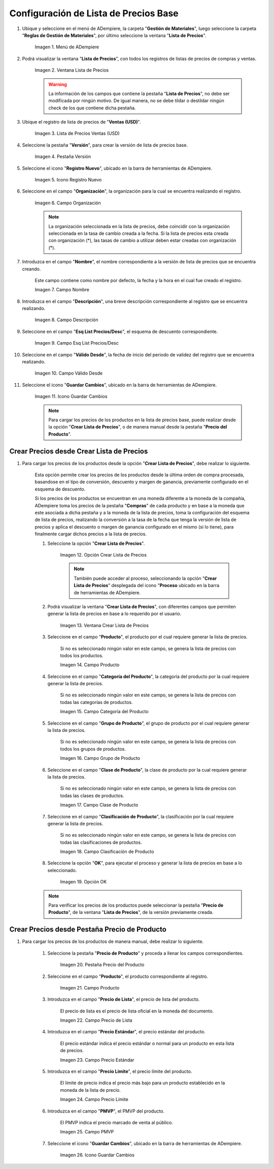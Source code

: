 .. |menú de lista de precios| image:: resources/price-list-menu.png
.. |ventana lista de precios| image:: resources/price-list-window.png
.. |registro de ventas usd para lista de precios base| image:: resources/usd-sales-record-for-base-price-list.png
.. |pestaña versión para lista de precios base| image:: resources/version-tab-for-base-price-list.png
.. |icono registro nuevo para lista de precios base| image:: resources/new-record-icon-for-base-price-list.png
.. |campo organización para lista de precios base| image:: resources/organization-field-for-base-price-list.png
.. |campo nombre para lista de precios base| image:: resources/name-field-for-base-price-list.png
.. |campo descripción para lista de precios base| image:: resources/description-field-for-base-price-list.png
.. |campo esquema de lista de precios descuento para lista de precios base| image:: resources/discount-price-list-schema-field-for-base-price-list.png
.. |campo válido desde para lista de precios base| image:: resources/valid-from-field-for-base-price-list.png
.. |icono guardar cambios para lista de precios base| image:: resources/save-changes-icon-for-base-price-list.png
.. |opción crear lista de precios para lista de precios base| image:: resources/option-create-price-list-for-base-price-list.png
.. |ventana crear lista de precios para lista de precios base| image:: resources/window-create-price-list-for-base-price-list.png
.. |campo producto de la ventana crear lista de precios para lista de precios base| image:: resources/product-field-of-the-create-price-list-window-for-base-price-list.png
.. |campo categoría del producto de la ventana crear lista de precios para lista de precios base| image:: resources/product-category-field-of-the-create-price-list-window-for-base-price-list.png
.. |campo grupo de producto de la ventana crear lista de precios para lista de precios base| image:: resources/product-group-field-of-the-create-price-list-window-for-base-price-list.png
.. |campo clase de producto de la ventana crear lista de precios para lista de precios base| image:: resources/product-class-field-of-the-create-price-list-window-for-base-price-list.png
.. |campo clasificación de producto de la ventana crear lista de precios para lista de precios base| image:: resources/product-classification-field-of-the-create-price-list-window-for-base-price-list.png
.. |opción ok de la ventana crear lista de precios para lista de precios base| image:: resources/ok-option-of-the-window-create-price-list-for-base-price-list.png
.. |pestaña precio del producto para lista de precios base| image:: resources/product-price-tab-for-base-price-list.png
.. |campo producto de la pestaña precio de producto| image:: resources/product-field-of-the-product-price-tab.png
.. |campo precio de lista de la pestaña precio de producto| image:: resources/list-price-field-of-the-product-price-tab.png
.. |campo precio estándar de la pestaña precio de producto| image:: resources/standard-price-field-of-the-product-price-tab.png
.. |campo precio límite de la pestaña precio de producto| image:: resources/limit-price-field-of-the-product-price-tab.png
.. |campo pmvp de la pestaña precio de producto| image:: resources/pmvp-field-of-the-product-price-tab.png
.. |icono guardar cambios de la pestaña precio de producto| image:: resources/icon-save-changes-of-the-product-price-tab.png

.. _documento/configuración-de-lista-de-precios-base:

**Configuración de Lista de Precios Base**
==========================================

#. Ubique y seleccione en el menú de ADempiere, la carpeta "**Gestión de Materiales**", luego seleccione la carpeta "**Reglas de Gestión de Materiales**", por último seleccione la ventana "**Lista de Precios**". 

    |menú de lista de precios|

    Imagen 1. Menú de ADempiere

#. Podrá visualizar la ventana "**Lista de Precios**", con todos los registros de listas de precios de compras y ventas.

    |ventana lista de precios|

    Imagen 2. Ventana Lista de Precios

    .. warning::

        La información de los campos que contiene la pestaña "**Lista de Precios**", no debe ser modificada por ningún motivo. De igual manera, no se debe tildar o destildar ningún check de los que contiene dicha pestaña.

#. Ubique el registro de lista de precios de "**Ventas (USD)**".

    |registro de ventas usd para lista de precios base|

    Imagen 3. Lista de Precios Ventas (USD)

#. Seleccione la pestaña "**Versión**", para crear la versión de lista de precios base.

    |pestaña versión para lista de precios base|

    Imagen 4. Pestaña Versión

#. Seleccione el icono "**Registro Nuevo**", ubicado en la barra de herramientas de ADempiere.

    |icono registro nuevo para lista de precios base|

    Imagen 5. Icono Registro Nuevo 

#. Seleccione en el campo "**Organización**", la organización para la cual se encuentra realizando el registro.

    |campo organización para lista de precios base|

    Imagen 6. Campo Organización

    .. note::

        La organización seleccionada en la lista de precios, debe coincidir con la organización seleccionada en la tasa de cambio creada a la fecha. Si la lista de precios esta creada con organización (*), las tasas de cambio a utilizar deben estar creadas con organización (*).

#. Introduzca en el campo "**Nombre**", el nombre correspondiente a la versión de lista de precios que se encuentra creando.

    Este campo contiene como nombre por defecto, la fecha y la hora en el cual fue creado el registro.

    |campo nombre para lista de precios base|

    Imagen 7. Campo Nombre

#. Introduzca en el campo "**Descripción**", una breve descripción correspondiente al registro que se encuentra realizando.

    |campo descripción para lista de precios base|

    Imagen 8. Campo Descripción

#. Seleccione en el campo "**Esq List Precios/Desc**", el esquema de descuento correspondiente.

    |campo esquema de lista de precios descuento para lista de precios base|

    Imagen 9. Campo Esq List Precios/Desc

#. Seleccione en el campo "**Válido Desde**", la fecha de inicio del periodo de validez del registro que se encuentra realizando.

    |campo válido desde para lista de precios base|

    Imagen 10. Campo Válido Desde

#. Seleccione el icono "**Guardar Cambios**", ubicado en la barra de herramientas de ADempiere.

    |icono guardar cambios para lista de precios base|

    Imagen 11. Icono Guardar Cambios

    .. note::
    
        Para cargar los precios de los productos en la lista de precios base, puede realizar desde la opción "**Crear Lista de Precios**", o de manera manual desde la pestaña "**Precio del Producto**".

.. _documento/paso-crear-precios-desde-crear-lista-de-precios:

**Crear Precios desde Crear Lista de Precios**
----------------------------------------------

#. Para cargar los precios de los productos desde la opción "**Crear Lista de Precios**", debe realizar lo siguiente.

    Esta opción permite crear los precios de los productos desde la última orden de compra procesada, basandose en el tipo de conversión, descuento y margen de ganancia, previamente configurado en el esquema de descuento. 

    Si los precios de los productos se encuentran en una moneda diferente a la moneda de la compañía, ADempiere toma los precios de la pestaña "**Compras**" de cada producto y en base a la moneda que este asociada a dicha pestaña y a la moneda de la lista de precios, toma la configuración del esquema de lista de precios, realizando la conversión a la tasa de la fecha que tenga la versión de lista de precios y aplica el descuento o margen de ganancia configurado en el mismo (si lo tiene), para finalmente cargar dichos precios a la lista de precios.

    #. Seleccione la opción "**Crear Lista de Precios**".

        |opción crear lista de precios para lista de precios base|

        Imagen 12. Opción Crear Lista de Precios

        .. note::

            También puede acceder al proceso, seleccionando la opción "**Crear Lista de Precios**" desplegada del icono "**Proceso** ubicado en la barra de herramientas de ADempiere.

    #. Podrá visualizar la ventana "**Crear Lista de Precios**", con diferentes campos que permiten generar la lista de precios en base a lo requerido por el usuario.

        |ventana crear lista de precios para lista de precios base|

        Imagen 13. Ventana Crear Lista de Precios

    #. Seleccione en el campo "**Producto**", el producto por el cual requiere generar la lista de precios.

        Si no es seleccionado ningún valor en este campo, se genera la lista de precios con todos los productos.

        |campo producto de la ventana crear lista de precios para lista de precios base|

        Imagen 14. Campo Producto

    #. Seleccione en el campo "**Categoría del Producto**", la categoría del producto por la cual requiere generar la lista de precios.

        Si no es seleccionado ningún valor en este campo, se genera la lista de precios con todas las categorías de productos.

        |campo categoría del producto de la ventana crear lista de precios para lista de precios base|

        Imagen 15. Campo Categoría del Producto

    #. Seleccione en el campo "**Grupo de Producto**", el grupo de producto por el cual requiere generar la lista de precios.

        Si no es seleccionado ningún valor en este campo, se genera la lista de precios con todos los grupos de productos.

        |campo grupo de producto de la ventana crear lista de precios para lista de precios base|

        Imagen 16. Campo Grupo de Producto

    #. Seleccione en el campo "**Clase de Producto**", la clase de producto por la cual requiere generar la lista de precios.

        Si no es seleccionado ningún valor en este campo, se genera la lista de precios con todas las clases de productos.

        |campo clase de producto de la ventana crear lista de precios para lista de precios base|

        Imagen 17. Campo Clase de Producto

    #. Seleccione en el campo "**Clasificación de Producto**", la clasificación por la cual requiere generar la lista de precios.

        Si no es seleccionado ningún valor en este campo, se genera la lista de precios con todas las clasificaciones de productos.

        |campo clasificación de producto de la ventana crear lista de precios para lista de precios base|

        Imagen 18. Campo Clasificación de Producto

    #. Seleccione la opción "**OK**", para ejecutar el proceso y generar la lista de precios en base a lo seleccionado.

        |opción ok de la ventana crear lista de precios para lista de precios base|

        Imagen 19. Opción OK

    .. note::

        Para verificar los precios de los productos puede seleccionar la pestaña "**Precio de Producto**", de la ventana "**Lista de Precios**", de la versión previamente creada.

.. _documento/paso-crear-precios-desde-pestaña-precio-de-producto:

**Crear Precios desde Pestaña Precio de Producto**
--------------------------------------------------

#. Para cargar los precios de los productos de manera manual, debe realizar lo siguiente.

    #. Seleccione la pestaña "**Precio de Producto**" y proceda a llenar los campos correspondientes.

        |pestaña precio del producto para lista de precios base|

        Imagen 20. Pestaña Precio del Producto

    #. Seleccione en el campo "**Producto**", el producto correspondiente al registro.

        |campo producto de la pestaña precio de producto|

        Imagen 21. Campo Producto

    #. Introduzca en el campo "**Precio de Lista**", el precio de lista del producto.

        El precio de lista es el precio de lista oficial en la moneda del documento.

        |campo precio de lista de la pestaña precio de producto|

        Imagen 22. Campo Precio de Lista 

    #. Introduzca en el campo "**Precio Estándar**", el precio estándar del producto.

        El precio estándar indica el precio estándar o normal para un producto en esta lista de precios.

        |campo precio estándar de la pestaña precio de producto|

        Imagen 23. Campo Precio Estándar

    #. Introduzca en el campo "**Precio Límite**", el precio límite del producto.

        El límite de precio indica el precio más bajo para un producto establecido en la moneda de la lista de precio.

        |campo precio límite de la pestaña precio de producto|

        Imagen 24. Campo Precio Límite 

    #. Introduzca en el campo "**PMVP**", el PMVP del producto.

        El PMVP indica el precio marcado de venta al público.

        |campo pmvp de la pestaña precio de producto|

        Imagen 25. Campo PMVP

    #. Seleccione el icono "**Guardar Cambios**", ubicado en la barra de herramientas de ADempiere.

        |icono guardar cambios de la pestaña precio de producto|

        Imagen 26. Icono Guardar Cambios 
